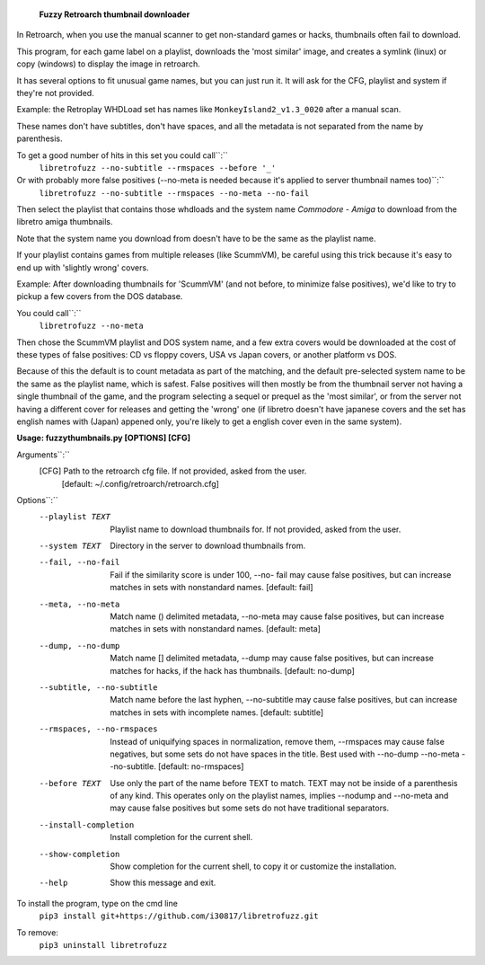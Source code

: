   **Fuzzy Retroarch thumbnail downloader**

In Retroarch, when you use the manual scanner to get non-standard games or hacks, thumbnails often fail to download. 

This program, for each game label on a playlist, downloads the 'most similar' image, and creates a symlink (linux) or copy (windows) to display the image in retroarch.

It has several options to fit unusual game names, but you can just run it. It will ask for the CFG, playlist and system if they're not provided.

Example: the Retroplay WHDLoad set has names like ``MonkeyIsland2_v1.3_0020`` after a manual scan.

These names don't have subtitles, don't have spaces, and all the metadata is not separated from the name by parenthesis.

To get a good number of hits in this set you could call``:``
 ``libretrofuzz --no-subtitle --rmspaces --before '_'``

Or with probably more false positives (--no-meta is needed because it's applied to server thumbnail names too)``:``
 ``libretrofuzz --no-subtitle --rmspaces --no-meta --no-fail``

Then select the playlist that contains those whdloads and the system name `Commodore - Amiga` to download from the libretro amiga thumbnails.

Note that the system name you download from doesn't have to be the same as the playlist name.

If your playlist contains games from multiple releases (like ScummVM), be careful using this trick because it's easy to end up with 'slightly wrong' covers.

Example: After downloading thumbnails for 'ScummVM' (and not before, to minimize false positives), we'd like to try to pickup a few covers from the DOS database.

You could call``:``
  ``libretrofuzz --no-meta``

Then chose the ScummVM playlist and DOS system name, and a few extra covers would be downloaded at the cost of these types of false positives: CD vs floppy covers, USA vs Japan covers, or another platform vs DOS.

Because of this the default is to count metadata as part of the matching, and the default pre-selected system name to be the same as the playlist name, which is safest.
False positives will then mostly be from the thumbnail server not having a single thumbnail of the game, and the program selecting a sequel or prequel as the 'most similar', or from the server not having a different cover for releases and getting the 'wrong' one (if libretro doesn't have japanese covers and the set has english names with (Japan) appened only, you're likely to get a english cover even in the same system).


**Usage: fuzzythumbnails.py [OPTIONS] [CFG]**

Arguments``:``
  [CFG]  Path to the retroarch cfg file. If not provided, asked from the user.
         [default: ~/.config/retroarch/retroarch.cfg]

Options``:``
  --playlist TEXT             Playlist name to download thumbnails for. If not
                              provided, asked from the user.
  --system TEXT               Directory in the server to download thumbnails
                              from.
  --fail, --no-fail           Fail if the similarity score is under 100, --no-
                              fail may cause false positives, but can increase
                              matches in sets with nonstandard names.
                              [default: fail]
  --meta, --no-meta           Match name () delimited metadata, --no-meta may
                              cause false positives, but can increase matches
                              in sets with nonstandard names.  [default: meta]
  --dump, --no-dump           Match name [] delimited metadata, --dump may
                              cause false positives, but can increase matches
                              for hacks, if the hack has thumbnails.
                              [default: no-dump]
  --subtitle, --no-subtitle   Match name before the last hyphen, --no-subtitle
                              may cause false positives, but can increase
                              matches in sets with incomplete names.
                              [default: subtitle]
  --rmspaces, --no-rmspaces   Instead of uniquifying spaces in normalization,
                              remove them, --rmspaces may cause false
                              negatives, but some sets do not have spaces in
                              the title. Best used with --no-dump --no-meta
                              --no-subtitle.  [default: no-rmspaces]
  --before TEXT               Use only the part of the name before TEXT to
                              match. TEXT may not be inside of a parenthesis
                              of any kind. This operates only on the playlist
                              names, implies --nodump and --no-meta and may
                              cause false positives but some sets do not have
                              traditional separators.
  --install-completion        Install completion for the current shell.
  --show-completion           Show completion for the current shell, to copy
                              it or customize the installation.
  --help                      Show this message and exit.


To install the program, type on the cmd line
 ``pip3 install git+https://github.com/i30817/libretrofuzz.git``

To remove:
 ``pip3 uninstall libretrofuzz``
